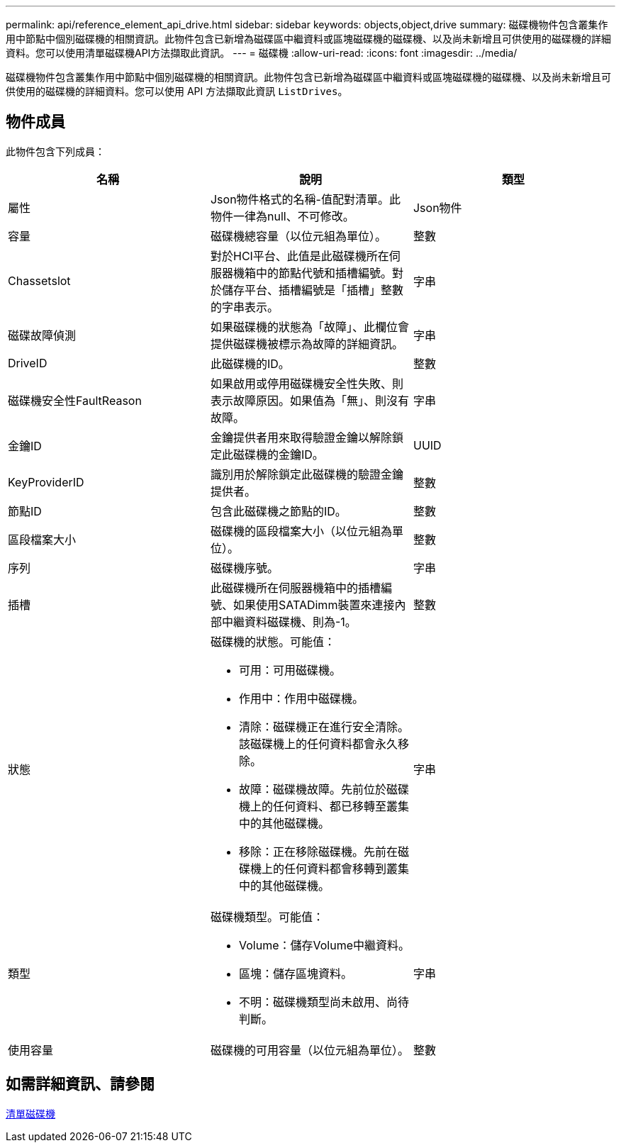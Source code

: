 ---
permalink: api/reference_element_api_drive.html 
sidebar: sidebar 
keywords: objects,object,drive 
summary: 磁碟機物件包含叢集作用中節點中個別磁碟機的相關資訊。此物件包含已新增為磁碟區中繼資料或區塊磁碟機的磁碟機、以及尚未新增且可供使用的磁碟機的詳細資料。您可以使用清單磁碟機API方法擷取此資訊。 
---
= 磁碟機
:allow-uri-read: 
:icons: font
:imagesdir: ../media/


[role="lead"]
磁碟機物件包含叢集作用中節點中個別磁碟機的相關資訊。此物件包含已新增為磁碟區中繼資料或區塊磁碟機的磁碟機、以及尚未新增且可供使用的磁碟機的詳細資料。您可以使用 API 方法擷取此資訊 `ListDrives`。



== 物件成員

此物件包含下列成員：

|===
| 名稱 | 說明 | 類型 


 a| 
屬性
 a| 
Json物件格式的名稱-值配對清單。此物件一律為null、不可修改。
 a| 
Json物件



 a| 
容量
 a| 
磁碟機總容量（以位元組為單位）。
 a| 
整數



 a| 
Chassetslot
 a| 
對於HCI平台、此值是此磁碟機所在伺服器機箱中的節點代號和插槽編號。對於儲存平台、插槽編號是「插槽」整數的字串表示。
 a| 
字串



 a| 
磁碟故障偵測
 a| 
如果磁碟機的狀態為「故障」、此欄位會提供磁碟機被標示為故障的詳細資訊。
 a| 
字串



 a| 
DriveID
 a| 
此磁碟機的ID。
 a| 
整數



 a| 
磁碟機安全性FaultReason
 a| 
如果啟用或停用磁碟機安全性失敗、則表示故障原因。如果值為「無」、則沒有故障。
 a| 
字串



 a| 
金鑰ID
 a| 
金鑰提供者用來取得驗證金鑰以解除鎖定此磁碟機的金鑰ID。
 a| 
UUID



 a| 
KeyProviderID
 a| 
識別用於解除鎖定此磁碟機的驗證金鑰提供者。
 a| 
整數



 a| 
節點ID
 a| 
包含此磁碟機之節點的ID。
 a| 
整數



 a| 
區段檔案大小
 a| 
磁碟機的區段檔案大小（以位元組為單位）。
 a| 
整數



 a| 
序列
 a| 
磁碟機序號。
 a| 
字串



 a| 
插槽
 a| 
此磁碟機所在伺服器機箱中的插槽編號、如果使用SATADimm裝置來連接內部中繼資料磁碟機、則為-1。
 a| 
整數



 a| 
狀態
 a| 
磁碟機的狀態。可能值：

* 可用：可用磁碟機。
* 作用中：作用中磁碟機。
* 清除：磁碟機正在進行安全清除。該磁碟機上的任何資料都會永久移除。
* 故障：磁碟機故障。先前位於磁碟機上的任何資料、都已移轉至叢集中的其他磁碟機。
* 移除：正在移除磁碟機。先前在磁碟機上的任何資料都會移轉到叢集中的其他磁碟機。

 a| 
字串



 a| 
類型
 a| 
磁碟機類型。可能值：

* Volume：儲存Volume中繼資料。
* 區塊：儲存區塊資料。
* 不明：磁碟機類型尚未啟用、尚待判斷。

 a| 
字串



 a| 
使用容量
 a| 
磁碟機的可用容量（以位元組為單位）。
 a| 
整數

|===


== 如需詳細資訊、請參閱

xref:reference_element_api_listdrives.adoc[清單磁碟機]
